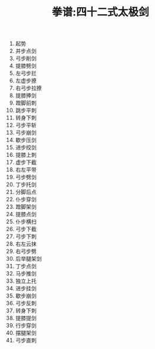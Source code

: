 #+TITLE: 拳谱:四十二式太极剑
#+OPTIONS: toc:nil num:nil
#+LANGUAGE: cn
#+KEYWORDS:  太极拳
#+STYLE: <link rel="stylesheet" href="../css/default.css" type="text/css"/>
#+LINK_HOME: ../index.html

1. 起势
2. 并步点剑 
3. 弓步削剑 
4. 提膝劈剑
5. 左弓步拦 
6. 左虚步撩 
7. 右弓步拉撩 
8. 提膝捧剑
9. 蹬脚前刺 
10. 跳步平刺
11. 转身下刺
12. 弓步平斩
13. 弓步崩剑
14. 歇步压剑
15. 进步绞剑
16. 提膝上刺
17. 虚步下截
18. 右左平带
19. 弓步劈剑
20. 丁步托剑
21. 分脚后点
22. 仆步穿剑
23. 蹬脚架剑
24. 提膝点剑
25. 仆步横扫
26. 弓步下截
27. 弓步下刺
28. 右左云抹
29. 右弓步劈
30. 后举腿架剑
31. 丁步点剑
32. 马步推剑
33. 独立上托
34. 进步挂剑
35. 歇步崩剑
36. 弓步反刺
37. 转身下刺
38. 提膝提剑
39. 行步穿剑
40. 摆腿架剑
41. 弓步直刺
